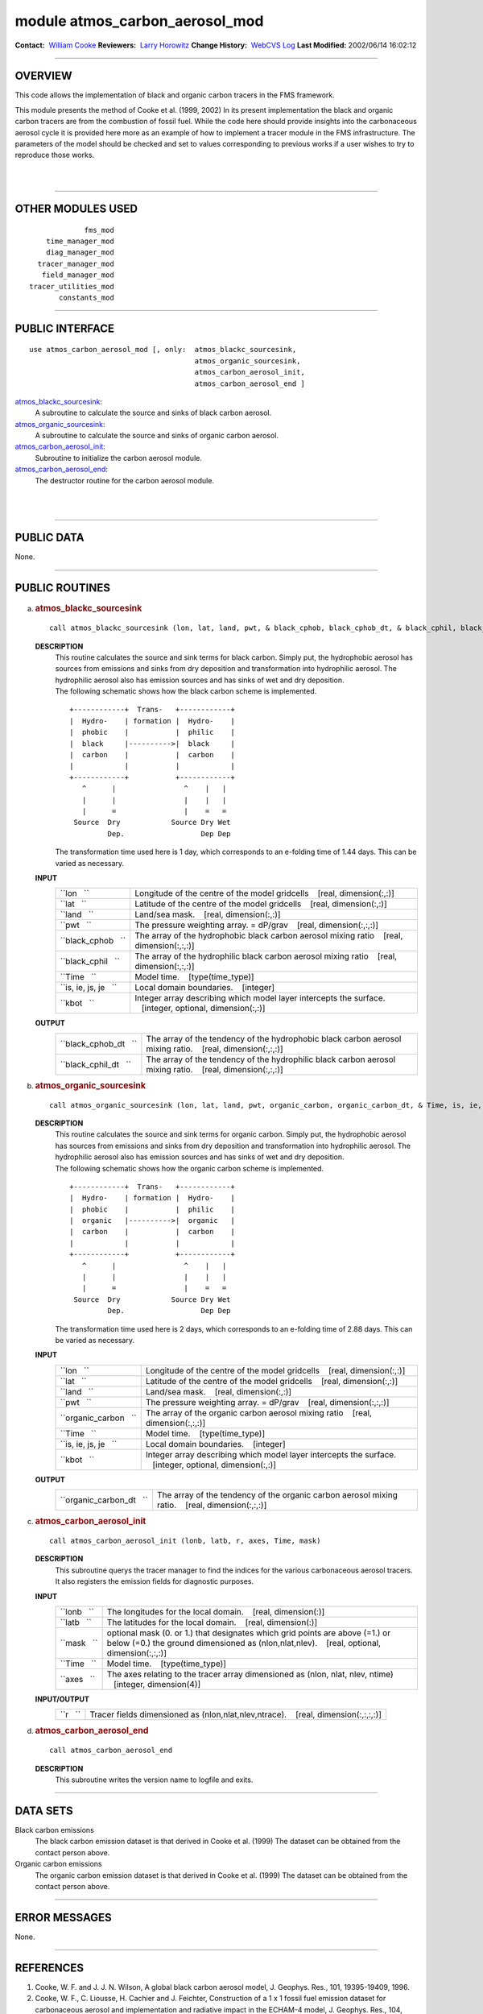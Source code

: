 module atmos_carbon_aerosol_mod
-------------------------------

.. container::

   **Contact:**  `William Cooke <mailto:wfc@gfdl.noaa.gov>`__
   **Reviewers:**  `Larry Horowitz <mailto:lwh@gfdl.noaa.gov>`__
   **Change History:**  `WebCVS Log <http://www.gfdl.noaa.gov/fms-cgi-bin/cvsweb.cgi/FMS/>`__
   **Last Modified:** 2002/06/14 16:02:12

--------------

OVERVIEW
^^^^^^^^

This code allows the implementation of black and organic carbon tracers in the FMS framework.

.. container::

   This module presents the method of Cooke et al. (1999, 2002) In its present implementation the black and organic
   carbon tracers are from the combustion of fossil fuel. While the code here should provide insights into the
   carbonaceous aerosol cycle it is provided here more as an example of how to implement a tracer module in the FMS
   infrastructure. The parameters of the model should be checked and set to values corresponding to previous works if a
   user wishes to try to reproduce those works.

| 
| 

--------------

OTHER MODULES USED
^^^^^^^^^^^^^^^^^^

.. container::

   ::

                   fms_mod
          time_manager_mod
          diag_manager_mod
        tracer_manager_mod
         field_manager_mod
      tracer_utilities_mod
             constants_mod

--------------

PUBLIC INTERFACE
^^^^^^^^^^^^^^^^

.. container::

   ::

      use atmos_carbon_aerosol_mod [, only:  atmos_blackc_sourcesink,
                                             atmos_organic_sourcesink,
                                             atmos_carbon_aerosol_init,
                                             atmos_carbon_aerosol_end ]

   `atmos_blackc_sourcesink <#atmos_blackc_sourcesink>`__:
      A subroutine to calculate the source and sinks of black carbon aerosol.
   `atmos_organic_sourcesink <#atmos_organic_sourcesink>`__:
      A subroutine to calculate the source and sinks of organic carbon aerosol.
   `atmos_carbon_aerosol_init <#atmos_carbon_aerosol_init>`__:
      Subroutine to initialize the carbon aerosol module.
   `atmos_carbon_aerosol_end <#atmos_carbon_aerosol_end>`__:
      The destructor routine for the carbon aerosol module.

| 
| 

--------------

PUBLIC DATA
^^^^^^^^^^^

.. container::

   None.

--------------

PUBLIC ROUTINES
^^^^^^^^^^^^^^^

a. 

   .. rubric:: atmos_blackc_sourcesink
      :name: atmos_blackc_sourcesink

   ::

      call atmos_blackc_sourcesink (lon, lat, land, pwt, & black_cphob, black_cphob_dt, & black_cphil, black_cphil_dt, & Time, is, ie, js, je, kbot)

   **DESCRIPTION**
      | This routine calculates the source and sink terms for black carbon. Simply put, the hydrophobic aerosol has
        sources from emissions and sinks from dry deposition and transformation into hydrophilic aerosol. The
        hydrophilic aerosol also has emission sources and has sinks of wet and dry deposition.
      | The following schematic shows how the black carbon scheme is implemented.

      ::

          +------------+  Trans-   +------------+
          |  Hydro-    | formation |  Hydro-    |
          |  phobic    |           |  philic    |
          |  black     |---------->|  black     |
          |  carbon    |           |  carbon    |
          |            |           |            |
          +------------+           +------------+
             ^      |                ^    |   |
             |      |                |    |   |
             |      =                |    =   =
           Source  Dry            Source Dry Wet
                   Dep.                  Dep Dep

      The transformation time used here is 1 day, which corresponds to an e-folding time of 1.44 days. This can be
      varied as necessary.

   **INPUT**
      +-----------------------------------------------------------+-----------------------------------------------------------+
      | ``lon   ``                                                | Longitude of the centre of the model gridcells            |
      |                                                           |    [real, dimension(:,:)]                                 |
      +-----------------------------------------------------------+-----------------------------------------------------------+
      | ``lat   ``                                                | Latitude of the centre of the model gridcells             |
      |                                                           |    [real, dimension(:,:)]                                 |
      +-----------------------------------------------------------+-----------------------------------------------------------+
      | ``land   ``                                               | Land/sea mask.                                            |
      |                                                           |    [real, dimension(:,:)]                                 |
      +-----------------------------------------------------------+-----------------------------------------------------------+
      | ``pwt   ``                                                | The pressure weighting array. = dP/grav                   |
      |                                                           |    [real, dimension(:,:,:)]                               |
      +-----------------------------------------------------------+-----------------------------------------------------------+
      | ``black_cphob   ``                                        | The array of the hydrophobic black carbon aerosol mixing  |
      |                                                           | ratio                                                     |
      |                                                           |    [real, dimension(:,:,:)]                               |
      +-----------------------------------------------------------+-----------------------------------------------------------+
      | ``black_cphil   ``                                        | The array of the hydrophilic black carbon aerosol mixing  |
      |                                                           | ratio                                                     |
      |                                                           |    [real, dimension(:,:,:)]                               |
      +-----------------------------------------------------------+-----------------------------------------------------------+
      | ``Time   ``                                               | Model time.                                               |
      |                                                           |    [type(time_type)]                                      |
      +-----------------------------------------------------------+-----------------------------------------------------------+
      | ``is, ie, js, je   ``                                     | Local domain boundaries.                                  |
      |                                                           |    [integer]                                              |
      +-----------------------------------------------------------+-----------------------------------------------------------+
      | ``kbot   ``                                               | Integer array describing which model layer intercepts the |
      |                                                           | surface.                                                  |
      |                                                           |    [integer, optional, dimension(:,:)]                    |
      +-----------------------------------------------------------+-----------------------------------------------------------+

   **OUTPUT**
      +-----------------------------------------------------------+-----------------------------------------------------------+
      | ``black_cphob_dt   ``                                     | The array of the tendency of the hydrophobic black carbon |
      |                                                           | aerosol mixing ratio.                                     |
      |                                                           |    [real, dimension(:,:,:)]                               |
      +-----------------------------------------------------------+-----------------------------------------------------------+
      | ``black_cphil_dt   ``                                     | The array of the tendency of the hydrophilic black carbon |
      |                                                           | aerosol mixing ratio.                                     |
      |                                                           |    [real, dimension(:,:,:)]                               |
      +-----------------------------------------------------------+-----------------------------------------------------------+

b. 

   .. rubric:: atmos_organic_sourcesink
      :name: atmos_organic_sourcesink

   ::

      call atmos_organic_sourcesink (lon, lat, land, pwt, organic_carbon, organic_carbon_dt, & Time, is, ie, js, je, kbot)

   **DESCRIPTION**
      | This routine calculates the source and sink terms for organic carbon. Simply put, the hydrophobic aerosol has
        sources from emissions and sinks from dry deposition and transformation into hydrophilic aerosol. The
        hydrophilic aerosol also has emission sources and has sinks of wet and dry deposition.
      | The following schematic shows how the organic carbon scheme is implemented.

      ::

          +------------+  Trans-   +------------+
          |  Hydro-    | formation |  Hydro-    |
          |  phobic    |           |  philic    |
          |  organic   |---------->|  organic   |
          |  carbon    |           |  carbon    |
          |            |           |            |
          +------------+           +------------+
             ^      |                ^    |   |
             |      |                |    |   |
             |      =                |    =   =
           Source  Dry            Source Dry Wet
                   Dep.                  Dep Dep

      | The transformation time used here is 2 days, which corresponds to an e-folding time of 2.88 days. This can be
        varied as necessary.

   **INPUT**
      +-----------------------------------------------------------+-----------------------------------------------------------+
      | ``lon   ``                                                | Longitude of the centre of the model gridcells            |
      |                                                           |    [real, dimension(:,:)]                                 |
      +-----------------------------------------------------------+-----------------------------------------------------------+
      | ``lat   ``                                                | Latitude of the centre of the model gridcells             |
      |                                                           |    [real, dimension(:,:)]                                 |
      +-----------------------------------------------------------+-----------------------------------------------------------+
      | ``land   ``                                               | Land/sea mask.                                            |
      |                                                           |    [real, dimension(:,:)]                                 |
      +-----------------------------------------------------------+-----------------------------------------------------------+
      | ``pwt   ``                                                | The pressure weighting array. = dP/grav                   |
      |                                                           |    [real, dimension(:,:,:)]                               |
      +-----------------------------------------------------------+-----------------------------------------------------------+
      | ``organic_carbon   ``                                     | The array of the organic carbon aerosol mixing ratio      |
      |                                                           |    [real, dimension(:,:,:)]                               |
      +-----------------------------------------------------------+-----------------------------------------------------------+
      | ``Time   ``                                               | Model time.                                               |
      |                                                           |    [type(time_type)]                                      |
      +-----------------------------------------------------------+-----------------------------------------------------------+
      | ``is, ie, js, je   ``                                     | Local domain boundaries.                                  |
      |                                                           |    [integer]                                              |
      +-----------------------------------------------------------+-----------------------------------------------------------+
      | ``kbot   ``                                               | Integer array describing which model layer intercepts the |
      |                                                           | surface.                                                  |
      |                                                           |    [integer, optional, dimension(:,:)]                    |
      +-----------------------------------------------------------+-----------------------------------------------------------+

   **OUTPUT**
      +-----------------------------------------------------------+-----------------------------------------------------------+
      | ``organic_carbon_dt   ``                                  | The array of the tendency of the organic carbon aerosol   |
      |                                                           | mixing ratio.                                             |
      |                                                           |    [real, dimension(:,:,:)]                               |
      +-----------------------------------------------------------+-----------------------------------------------------------+

c. 

   .. rubric:: atmos_carbon_aerosol_init
      :name: atmos_carbon_aerosol_init

   ::

      call atmos_carbon_aerosol_init (lonb, latb, r, axes, Time, mask)

   **DESCRIPTION**
      This subroutine querys the tracer manager to find the indices for the various carbonaceous aerosol tracers. It
      also registers the emission fields for diagnostic purposes.
   **INPUT**
      +-----------------------------------------------------------+-----------------------------------------------------------+
      | ``lonb   ``                                               | The longitudes for the local domain.                      |
      |                                                           |    [real, dimension(:)]                                   |
      +-----------------------------------------------------------+-----------------------------------------------------------+
      | ``latb   ``                                               | The latitudes for the local domain.                       |
      |                                                           |    [real, dimension(:)]                                   |
      +-----------------------------------------------------------+-----------------------------------------------------------+
      | ``mask   ``                                               | optional mask (0. or 1.) that designates which grid       |
      |                                                           | points are above (=1.) or below (=0.) the ground          |
      |                                                           | dimensioned as (nlon,nlat,nlev).                          |
      |                                                           |    [real, optional, dimension(:,:,:)]                     |
      +-----------------------------------------------------------+-----------------------------------------------------------+
      | ``Time   ``                                               | Model time.                                               |
      |                                                           |    [type(time_type)]                                      |
      +-----------------------------------------------------------+-----------------------------------------------------------+
      | ``axes   ``                                               | The axes relating to the tracer array dimensioned as      |
      |                                                           | (nlon, nlat, nlev, ntime)                                 |
      |                                                           |    [integer, dimension(4)]                                |
      +-----------------------------------------------------------+-----------------------------------------------------------+

   **INPUT/OUTPUT**
      +-----------------------------------------------------------+-----------------------------------------------------------+
      | ``r   ``                                                  | Tracer fields dimensioned as (nlon,nlat,nlev,ntrace).     |
      |                                                           |    [real, dimension(:,:,:,:)]                             |
      +-----------------------------------------------------------+-----------------------------------------------------------+

d. 

   .. rubric:: atmos_carbon_aerosol_end
      :name: atmos_carbon_aerosol_end

   ::

      call atmos_carbon_aerosol_end 

   **DESCRIPTION**
      This subroutine writes the version name to logfile and exits.

--------------

DATA SETS
^^^^^^^^^

.. container::

   Black carbon emissions
      The black carbon emission dataset is that derived in Cooke et al. (1999) The dataset can be obtained from the
      contact person above.
   Organic carbon emissions
      The organic carbon emission dataset is that derived in Cooke et al. (1999) The dataset can be obtained from the
      contact person above.

--------------

ERROR MESSAGES
^^^^^^^^^^^^^^

.. container::

   None.

--------------

REFERENCES
^^^^^^^^^^

.. container::

   #. Cooke, W. F. and J. J. N. Wilson, A global black carbon aerosol model, J. Geophys. Res., 101, 19395-19409, 1996.
   #. Cooke, W. F., C. Liousse, H. Cachier and J. Feichter, Construction of a 1 x 1 fossil fuel emission dataset for
      carbonaceous aerosol and implementation and radiative impact in the ECHAM-4 model, J. Geophys. Res., 104,
      22137-22162, 1999
   #. Cooke, W.F., V. Ramaswamy and P. Kasibathla, A GCM study of the global carbonaceous aerosol distribution. J.
      Geophys. Res., 107, accepted, 2002

| 
| 

--------------

COMPILER SPECIFICS
^^^^^^^^^^^^^^^^^^

.. container::

   None.

| 
| 

--------------

PRECOMPILER OPTIONS
^^^^^^^^^^^^^^^^^^^

.. container::

   None.

| 
| 

--------------

LOADER OPTIONS
^^^^^^^^^^^^^^

.. container::

   None.

--------------

TEST PROGRAM
^^^^^^^^^^^^

.. container::

   None.

| 
| 

--------------

KNOWN BUGS
^^^^^^^^^^

.. container::

   None.

| 
| 

--------------

NOTES
^^^^^

.. container::

   None.

| 
| 

--------------

FUTURE PLANS
^^^^^^^^^^^^

.. container::

   None.

| 

--------------

.. container::

   `top <#TOP>`__
